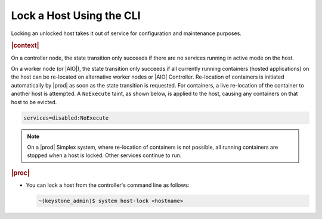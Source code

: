 
.. riz1579722630358
.. _locking-a-host-using-the-cli:

=========================
Lock a Host Using the CLI
=========================

Locking an unlocked host takes it out of service for configuration and
maintenance purposes.

.. rubric:: |context|

On a controller node, the state transition only succeeds if there are no
services running in active mode on the host.

On a worker node (or |AIO|), the state transition only succeeds if all
currently running containers (hosted applications) on the host can be
re-located on alternative worker nodes or |AIO| Controller. Re-location of
containers is initiated automatically by |prod| as soon as the state transition
is requested. For containers, a live re-location of the container to
another host is attempted. A ``NoExecute`` taint, as shown below, is applied to
the host, causing any containers on that host to be evicted.

.. code-block:: none

    services=disabled:NoExecute

.. note::
    On a |prod| Simplex system, where re-location of containers is not
    possible, all running containers are stopped when a host is locked.
    Other services continue to run.

.. rubric:: |proc|

-   You can lock a host from the controller's command line as follows:

    .. code-block:: none

        ~(keystone_admin)$ system host-lock <hostname>
